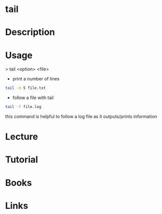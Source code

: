 #+TAGS: file txt text tail text_utils


* tail
* Description
* Usage
> tail <option> <file>

- print a number of lines
#+BEGIN_SRC sh
tail -n 5 file.txt
#+END_SRC

- follow a file with tail
#+BEGIN_SRC sh
tail -f file.log
#+END_SRC
this command is helpful to follow a log file as it outputs/prints information

* Lecture
* Tutorial
* Books
* Links
